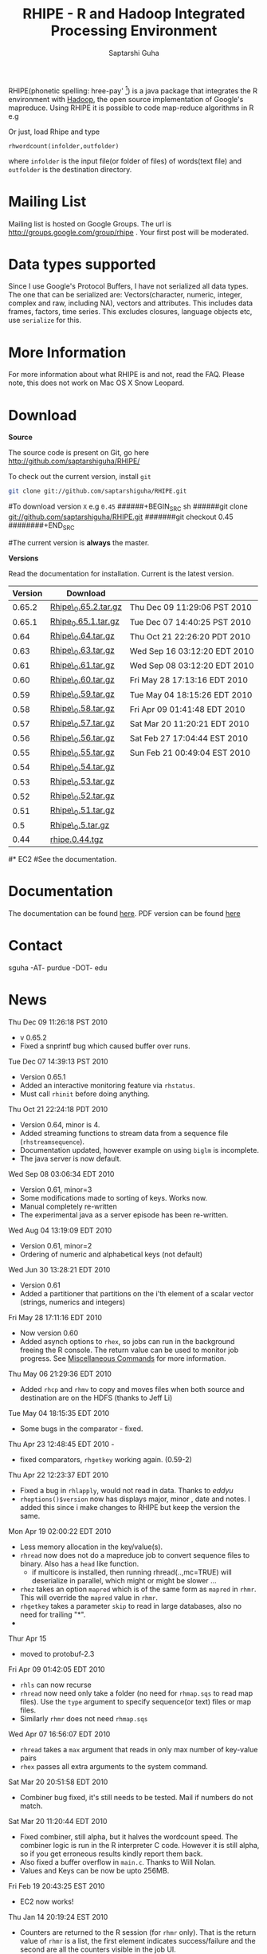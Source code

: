 #+AUTHOR: Saptarshi Guha
#+EMAIL: sguha@purdue.edu
#+SHOW: all
#+OPTIONS:   H:3 num:t toc:t \n:nil @:t ::t |:t ^:t *:t TeX:t LaTeX:nil
#+STYLE: <link rel="stylesheet" type="text/css" href="a.css" />
#+TITLE: RHIPE - R and Hadoop Integrated Processing Environment 
#

RHIPE(phonetic spelling: hree-pay' [1]) is a java package that integrates the R environment with [[http://hadoop.apache.org/core/][Hadoop]], the open source implementation
of Google's mapreduce.  Using RHIPE it is possible to code map-reduce algorithms in R e.g
[1] This is greek for /a moment in time/. See here for pronunciation:
[[http://www.searchgodsword.org/lex/grk/view.cgi?number=4493][Greek Lexicon]]
#+BEGIN_SRC R-example
library(Rhipe)
rhinit()
m <- expression({
  y <- strsplit(unlist(map.values)," ")
  lapply(y,function(r) rhcollect(r,T))
})
r <- expression(
    pre={
      count=0
    },
    reduce={
      count <- sum(as.numeric(unlist(reduce.values)),count)
    },post={
      rhcollect(reduce.key,count)
    })
z=rhmr(map=m,reduce=r,comb=T,inout=c("text","sequence"),ifolder="/tmp/50mil",ofolder='/tmp/tof')
rhex(z)
#+END_SRC

Or just, load Rhipe and type 
#+BEGIN_SRC R-example
rhwordcount(infolder,outfolder)
#+END_SRC
where =infolder= is the input file(or folder of files) of words(text file) and =outfolder= is
the destination directory.
* Mailing List
Mailing list is hosted on Google Groups. The url is
[[http://groups.google.com/group/rhipe]] . Your first post will be moderated.

* Data types supported
Since I use Google's Protocol Buffers, I have not serialized all data types. The
one that can be serialized are: Vectors(character, numeric, integer, complex and
raw, including NA), vectors and attributes. This includes data frames, factors,
time series. This excludes closures, language objects etc, use =serialize= for this.
* More Information
For more information about what RHIPE is and not, read the FAQ.
Please note, this does not work on Mac OS X Snow Leopard.


* Download
*Source*

The source code is present on Git, go here [[http://github.com/saptarshiguha/RHIPE/][http://github.com/saptarshiguha/RHIPE/]]

To check out the current version, install =git=
#+BEGIN_SRC sh
git clone git://github.com/saptarshiguha/RHIPE.git
#+END_SRC

#To download version =X= e.g =0.45=
######+BEGIN_SRC sh
######git clone git://github.com/saptarshiguha/RHIPE.git
#######git checkout 0.45
########+END_SRC

#The current version is *always* the master. 


*Versions*


Read the documentation for installation. Current is the latest version.

| Version | Download             |                              |
|---------+----------------------+------------------------------|
|  0.65.2 | [[file:./dn/Rhipe_0.65.2.tar.gz][Rhipe\_0.65.2.tar.gz]] | Thu Dec 09 11:29:06 PST 2010 |
|  0.65.1 | [[file:./dn/Rhipe_0.65.1.tar.gz][Rhipe_0.65.1.tar.gz]]  | Tue Dec 07 14:40:25 PST 2010 |
|    0.64 | [[file:./dn/Rhipe_0.64.tar.gz][Rhipe\_0.64.tar.gz]]   | Thu Oct 21 22:26:20 PDT 2010 |
|    0.63 | [[file:./dn/Rhipe_0.63.tar.gz][Rhipe\_0.63.tar.gz]]   | Wed Sep 16 03:12:20 EDT 2010 |
|    0.61 | [[file:./dn/Rhipe_0.61.tar.gz][Rhipe\_0.61.tar.gz]]   | Wed Sep 08 03:12:20 EDT 2010 |
|    0.60 | [[file:./dn/Rhipe_0.60.tar.gz][Rhipe\_0.60.tar.gz]]   | Fri May 28 17:13:16 EDT 2010 |
|    0.59 | [[file:./dn/Rhipe_0.59.tar.gz][Rhipe\_0.59.tar.gz]]   | Tue May 04 18:15:26 EDT 2010 |
|    0.58 | [[file:./dn/Rhipe_0.58.tar.gz][Rhipe\_0.58.tar.gz]]   | Fri Apr 09 01:41:48 EDT 2010 |
|    0.57 | [[file:./dn/Rhipe_0.57.tar.gz][Rhipe\_0.57.tar.gz]]   | Sat Mar 20 11:20:21 EDT 2010 |
|    0.56 | [[file:./dn/Rhipe_0.56.tar.gz][Rhipe\_0.56.tar.gz]]   | Sat Feb 27 17:04:44 EST 2010 |
|    0.55 | [[file:./dn/Rhipe_0.55.tar.gz][Rhipe\_0.55.tar.gz]]   | Sun Feb 21 00:49:04 EST 2010 |
|    0.54 | [[file:./dn/Rhipe_0.54.tar.gz][Rhipe\_0.54.tar.gz]]   |                              |
|    0.53 | [[file:./dn/Rhipe_0.53.tar.gz][Rhipe\_0.53.tar.gz]]   |                              |
|    0.52 | [[file:./dn/Rhipe_0.52.tar.gz][Rhipe\_0.52.tar.gz]]   |                              |
|    0.51 | [[file:./dn/Rhipe_0.51.tar.gz][Rhipe\_0.51.tar.gz]]   |                              |
|     0.5 | [[file:./dn/Rhipe_0.5.tar.gz][Rhipe\_0.5.tar.gz]]    |                              |
|    0.44 | [[./dn/rhipe.0.44.tgz][rhipe.0.44.tgz]]       |                              |



#* EC2
#See the documentation.

* Documentation
The documentation can be found [[file:./doc/html/index.html][here]]. PDF version can be found [[file:./doc/RHIPE.pdf][here]]
* Contact
sguha -AT- purdue -DOT- edu



* News
****** Thu Dec 09 11:26:18 PST 2010
- v 0.65.2
- Fixed a snprintf bug which caused buffer over runs.

****** Tue Dec 07 14:39:13 PST 2010
- Version 0.65.1
- Added an interactive monitoring feature via =rhstatus=.
- Must call =rhinit= before doing anything.
****** Thu Oct 21 22:24:18 PDT 2010
- Version 0.64, minor is 4.
- Added streaming functions to stream data from a sequence file
  (=rhstreamsequence=).
- Documentation updated, however example on using =biglm= is incomplete.
- The java server is now default.

****** Wed Sep 08 03:06:34 EDT 2010
- Version 0.61, minor=3
- Some modifications made to sorting of keys. Works now.
- Manual completely re-written
- The experimental java as a server episode has been re-written.

****** Wed Aug 04 13:19:09 EDT 2010
- Version 0.61, minor=2
- Ordering of numeric and alphabetical keys (not default)
****** Wed Jun 30 13:28:21 EDT 2010
- Version 0.61
- Added a partitioner that partitions on the i'th element of a scalar vector
  (strings, numerics and integers)
****** Fri May 28 17:11:16 EDT 2010
- Now version 0.60       
- Added asynch options to =rhex=, so jobs can run in the background freeing the
  R console. The return value can be used to monitor job progress. See
  [[http://www.stat.purdue.edu/~sguha/rhipe/doc/html/rhmisc.html][Miscellaneous Commands]] for more information.

****** Thu May 06 21:29:36 EDT 2010
- Added =rhcp= and =rhmv= to copy and moves files when both source and destination are on the HDFS (thanks to Jeff Li)
****** Tue May 04 18:15:35 EDT 2010
- Some bugs in the comparator - fixed.
****** Thu Apr 23 12:48:45 EDT 2010 - 
- fixed comparators, =rhgetkey= working again. (0.59-2)
****** Thu Apr 22 12:23:37 EDT 2010
- Fixed a bug in =rhlapply=, would not read in data. Thanks to /eddyu/
- =rhoptions()$version= now has displays major, minor , date and notes. I added
  this since i make changes to RHIPE but keep the version the same.
****** Mon Apr 19 02:00:22 EDT 2010
- Less memory allocation in the key/value(s).
- =rhread= now does not do a mapreduce job to convert sequence files to binary. Also has a =head= like function.
  - if multicore is installed, then running rhread(..,mc=TRUE) will deserialize in parallel, which might or might be slower ...
- =rhez= takes an option =mapred= which is of the same form as =mapred= in =rhmr=. This will override the =mapred= value in =rhmr=.
- =rhgetkey= takes a parameter =skip= to read in large databases, also no need for trailing "*".
- 
****** Thur Apr 15
- moved to protobuf-2.3
****** Fri Apr 09 01:42:05 EDT 2010
- =rhls= can now recurse
- =rhread= now need only take a folder (no need for =rhmap.sqs= to read map files).
  Use the =type= argument to specify sequence(or text) files or map files.
- Similarly =rhmr= does not need =rhmap.sqs=
****** Wed Apr 07 16:56:07 EDT 2010
- =rhread= takes a =max= argument that reads in only max number of key-value pairs
- =rhex= passes all extra arguments to the system command.
****** Sat Mar 20 20:51:58 EDT 2010
- Combiner bug fixed, it's still needs to be tested. Mail if numbers do not match.
****** Sat Mar 20 11:20:44 EDT 2010
- Fixed combiner, still alpha, but it halves the wordcount speed. The combiner
  logic is run in the R interpreter C code. However it is still alpha, so if you
  get erroneous results kindly report them back.
- Also fixed a buffer overflow in =main.c=. Thanks to Will Nolan.
- Values and Keys can be now be upto 256MB.
****** Fri Feb 19 20:43:25 EST 2010
- EC2 now works!
****** Thu Jan 14 20:19:24 EST 2010
- Counters are returned to the R session (for =rhmr= only). That is the return
  value of =rhmr= is a list, the first element indicates success/failure and the
  second are all the counters visible in the job UI.
****** Wed Jan 13 02:52:27 EST 2010
- Fixed a bug where errors in R code were not appearing. Somewhat fixed. Version
  stays the same.
****** Thu Dec 24 11:58:04 EST 2009
Released version 0.54
- Introduce a Hadoop Map File Outputformat and functions for reading a key from
  map files(see help on rhmr and misc functions)
- Fixed a bug for the case when no reducer is specified but RHIPE java code
  threw an exception.
****** Sun Dec 13 22:11:53 EST 2009
- Release **Version 0.53**
- Bug fixes:
  - Inserted R\_CStackLimits, since I'm using Protobuf a threaded library, it was
    upsetting R.
  -  Removed Rf\_duplicate
- Data types have been enhanced, now allows scalar vectors with attributes. Experimental.
- A result of which can now write data.frames and read them back in.
- Impose 64MB key,value serialization limit(workaround to come in
  future). Objects bigger than this will be written successfully,but will fail
  to read and will cause the job to fail.

****** Thu Dec 10 13:28:19 EST 2009
- =rhcounter= ,available in mapreduce code, is more versatile. Previously, ','
  in the counter names would upset Hadoop. Not anymore, see documentation for =rhmr=
****** Wed Dec  2 12:44:23 EST 2009
- Failed when running RHIPE from different UID's. Now writes to
  =/tmp/logger-UID=. Version number is still the same
****** Mon Oct 12 11:18:31 EDT 2009
- Removed the dependency on rJava. Getting it to work with Hadoop classpaths
  caused to much grief. The actualy RHIPE program remains unchanged but the
  client handler (R package) is a bit slower(?)
****** Sun Sep 27 22:01:33 EDT 2009
- Names are *only* read for VECSXP (list objects), because of a strange bug.

****** Tue Sep  8 15:35:24 EDT 2009
- Moved to Hadoop 0.20
- Uses protobuf for serialization, fewer R types allowed
- Does not depend on Rserve, single R package to install

****** Fri Aug  7 2009, Version 0.45
- Web site revamped. Beginning with the current version, the entire
  manual is in PDF or can be accessed  at the [[./doc/index.html/][documentation]] link.
- Source code is available on Git, go to the download page for instructions.
- Stopped seeding via secure random generator, so the user will have
  to seed it to avoid correlated streams. On RHEL linux
 when running =rhlapply= on 145K+ tasks,  =/dev/random= would block.
  
